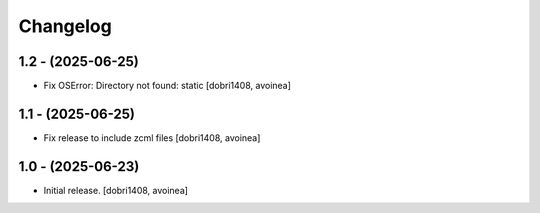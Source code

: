Changelog
=========


1.2 - (2025-06-25)
------------------
- Fix OSError: Directory not found: static
  [dobri1408, avoinea]

1.1 - (2025-06-25)
------------------
- Fix release to include zcml files
  [dobri1408, avoinea]

1.0 - (2025-06-23)
------------------

- Initial release.
  [dobri1408, avoinea]
